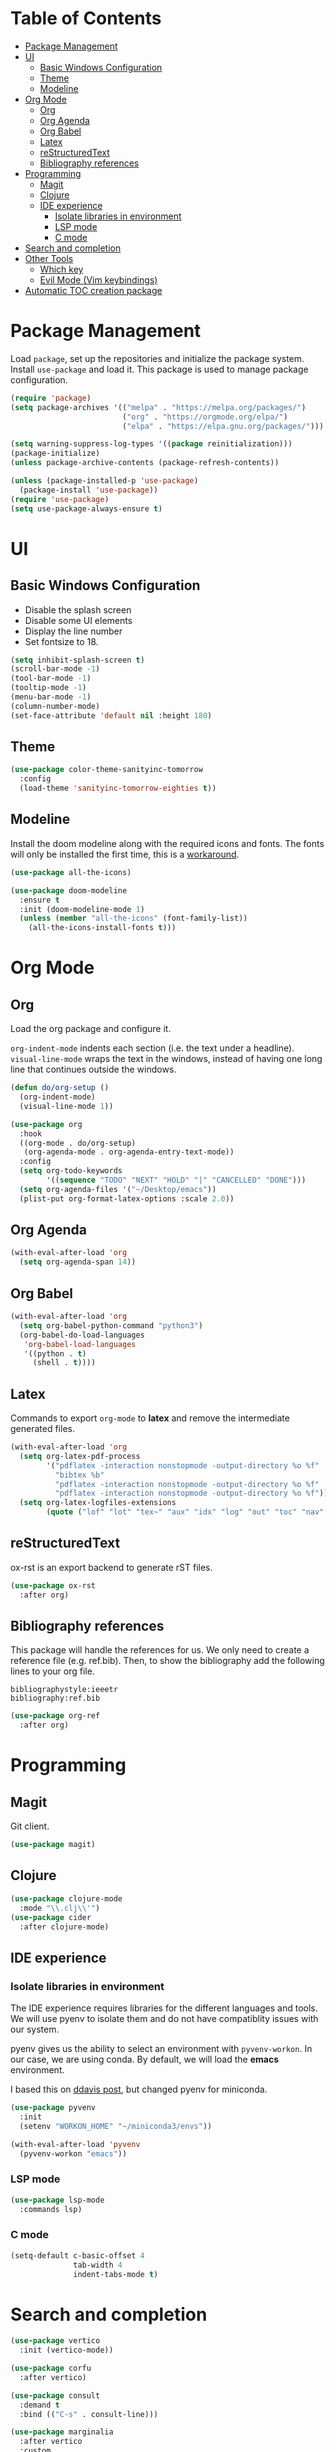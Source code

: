 * Table of Contents
:PROPERTIES:
:TOC:      :include all :depth 5 :force (depth) :ignore this :local (nothing)
:END:
:CONTENTS:
- [[#package-management][Package Management]]
- [[#ui][UI]]
  - [[#basic-windows-configuration][Basic Windows Configuration]]
  - [[#theme][Theme]]
  - [[#modeline][Modeline]]
- [[#org-mode][Org Mode]]
  - [[#org][Org]]
  - [[#org-agenda][Org Agenda]]
  - [[#org-babel][Org Babel]]
  - [[#latex][Latex]]
  - [[#restructuredtext][reStructuredText]]
  - [[#bibliography-references][Bibliography references]]
- [[#programming][Programming]]
  - [[#magit][Magit]]
  - [[#clojure][Clojure]]
  - [[#ide-experience][IDE experience]]
    - [[#isolate-libraries-in-environment][Isolate libraries in environment]]
    - [[#lsp-mode][LSP mode]]
    - [[#c-mode][C mode]]
- [[#search-and-completion][Search and completion]]
- [[#other-tools][Other Tools]]
  - [[#which-key][Which key]]
  - [[#evil-mode-vim-keybindings][Evil Mode (Vim keybindings)]]
- [[#automatic-toc-creation-package][Automatic TOC creation package]]
:END:


* Package Management

Load =package=, set up the repositories and initialize the package system.
Install =use-package= and load it. This package is used to manage package configuration.

#+begin_src emacs-lisp
  (require 'package)
  (setq package-archives '(("melpa" . "https://melpa.org/packages/")
                           ("org" . "https://orgmode.org/elpa/")
                           ("elpa" . "https://elpa.gnu.org/packages/")))

  (setq warning-suppress-log-types '((package reinitialization)))
  (package-initialize)
  (unless package-archive-contents (package-refresh-contents))

  (unless (package-installed-p 'use-package)
    (package-install 'use-package))
  (require 'use-package)
  (setq use-package-always-ensure t)
#+end_src

* UI

** Basic Windows Configuration

- Disable the splash screen
- Disable some UI elements
- Display the line number
- Set fontsize to 18.

#+begin_src emacs-lisp
  (setq inhibit-splash-screen t)
  (scroll-bar-mode -1)
  (tool-bar-mode -1)
  (tooltip-mode -1)
  (menu-bar-mode -1)
  (column-number-mode)
  (set-face-attribute 'default nil :height 180)
#+end_src

** Theme

#+begin_src emacs-lisp
  (use-package color-theme-sanityinc-tomorrow
    :config
    (load-theme 'sanityinc-tomorrow-eighties t))
#+end_src

** Modeline

Install the doom modeline along with the required icons and fonts.
The fonts will only be installed the first time, this is a [[https://github.com/domtronn/all-the-icons.el/issues/120][workaround]].

#+begin_src emacs-lisp
  (use-package all-the-icons)

  (use-package doom-modeline
    :ensure t
    :init (doom-modeline-mode 1)
    (unless (member "all-the-icons" (font-family-list))
      (all-the-icons-install-fonts t)))
#+end_src

* Org Mode

** Org

Load the org package and configure it.

=org-indent-mode= indents each section (i.e. the text under a headline).
=visual-line-mode= wraps the text in the windows, instead of having one long line that continues outside the windows.

#+begin_src emacs-lisp
  (defun do/org-setup ()
    (org-indent-mode)
    (visual-line-mode 1))

  (use-package org
    :hook
    ((org-mode . do/org-setup)
     (org-agenda-mode . org-agenda-entry-text-mode))
    :config
    (setq org-todo-keywords
          '((sequence "TODO" "NEXT" "HOLD" "|" "CANCELLED" "DONE")))
    (setq org-agenda-files '("~/Desktop/emacs"))
    (plist-put org-format-latex-options :scale 2.0))
#+end_src

** Org Agenda

#+begin_src emacs-lisp
  (with-eval-after-load 'org
    (setq org-agenda-span 14))
#+end_src

** Org Babel

#+begin_src emacs-lisp
  (with-eval-after-load 'org
    (setq org-babel-python-command "python3")
    (org-babel-do-load-languages
     'org-babel-load-languages
     '((python . t)
       (shell . t))))
#+end_src

** Latex

Commands to export =org-mode= to *latex* and remove the intermediate generated files.

#+begin_src emacs-lisp
  (with-eval-after-load 'org
    (setq org-latex-pdf-process
          '("pdflatex -interaction nonstopmode -output-directory %o %f"
            "bibtex %b"
            "pdflatex -interaction nonstopmode -output-directory %o %f"
            "pdflatex -interaction nonstopmode -output-directory %o %f"))
    (setq org-latex-logfiles-extensions
          (quote ("lof" "lot" "tex~" "aux" "idx" "log" "out" "toc" "nav" "snm" "vrb" "dvi" "fdb_latexmk" "blg" "brf" "fls" "entoc" "ps" "spl" "bbl" "xmpi" "run.xml" "bcf" "acn" "acr" "alg" "glg" "gls" "ist"))))
#+end_src

** reStructuredText

ox-rst is an export backend to generate rST files.

#+begin_src emacs-lisp
  (use-package ox-rst
    :after org)
#+end_src

** Bibliography references

This package will handle the references for us. We only need to create a reference file (e.g. ref.bib). Then, to show the bibliography add the following lines to your org file.

#+begin_example
bibliographystyle:ieeetr
bibliography:ref.bib
#+end_example

#+begin_src emacs-lisp
  (use-package org-ref
    :after org)
#+end_src

* Programming

** Magit

Git client.

#+begin_src emacs-lisp
  (use-package magit)
#+end_src

** Clojure

#+begin_src emacs-lisp
  (use-package clojure-mode
    :mode "\\.clj\\'")
  (use-package cider
    :after clojure-mode)
#+end_src

** IDE experience

*** Isolate libraries in environment 

The IDE experience requires libraries for the different languages and tools. We will use pyenv to isolate them and do not have compatiblity issues with our system.

pyenv gives us the ability to select an environment with =pyvenv-workon=. In our case, we are using conda. By default, we will load the *emacs* environment.

I based this on [[https://ddavis.io/posts/emacs-python-lsp/][ddavis post]], but changed pyenv for miniconda.

#+begin_src emacs-lisp
  (use-package pyvenv
    :init
    (setenv "WORKON_HOME" "~/miniconda3/envs"))

  (with-eval-after-load 'pyvenv
    (pyvenv-workon "emacs"))
#+end_src

*** LSP mode

#+begin_src emacs-lisp
  (use-package lsp-mode
    :commands lsp)
#+end_src

*** C mode

#+begin_src emacs-lisp
  (setq-default c-basic-offset 4
                tab-width 4
                indent-tabs-mode t)
#+end_src

* Search and completion

#+begin_src emacs-lisp
  (use-package vertico
    :init (vertico-mode))

  (use-package corfu
    :after vertico)

  (use-package consult
    :demand t
    :bind (("C-s" . consult-line)))

  (use-package marginalia
    :after vertico
    :custom
    (marginalia-annotators '(marginalia-annotators-heavy marginalia-annotators-light nil))
    :init
    (marginalia-mode))
#+end_src

* Other Tools

** Which key

UI panel to show all the possible completions of a key binding. For example, if you start pressing =C-c=, a panel will appear with the possible completions.

#+begin_src emacs-lisp
(use-package which-key
  :init (which-key-mode)
  :diminish which-key-mode
  :config
  (setq which-key-idle-delay 1))
#+end_src

** Evil Mode (Vim keybindings)

Enable vim modal key bindings. Modify *j* and *k* motion to work on wrapped lines.

#+begin_src emacs-lisp
  (use-package evil
    :init
    (setq evil-want-integration t)
    (setq evil-want-keybinding nil)
    :config
    (evil-mode 1)
    (define-key evil-motion-state-map (kbd "RET") nil)
    (evil-define-key 'normal evil-jumper-mod-map (kbd "TAB") nil)
    (evil-global-set-key 'motion "j" 'evil-next-visual-line)
    (evil-global-set-key 'motion "k" 'evil-previous-visual-line))

  (use-package evil-collection
    :after evil
    :config
    (evil-collection-init))

  ;;(with-eval-after-load 'evil-maps
  ;;(define-key evil-motion-state-map (kbd "RET") nil))
#+end_src

* Automatic TOC creation package

This package allows to automatically update the *TOC* on save.

#+begin_src emacs-lisp
  (use-package toc-org
    :hook (org-mode . toc-org-mode))
#+end_src
